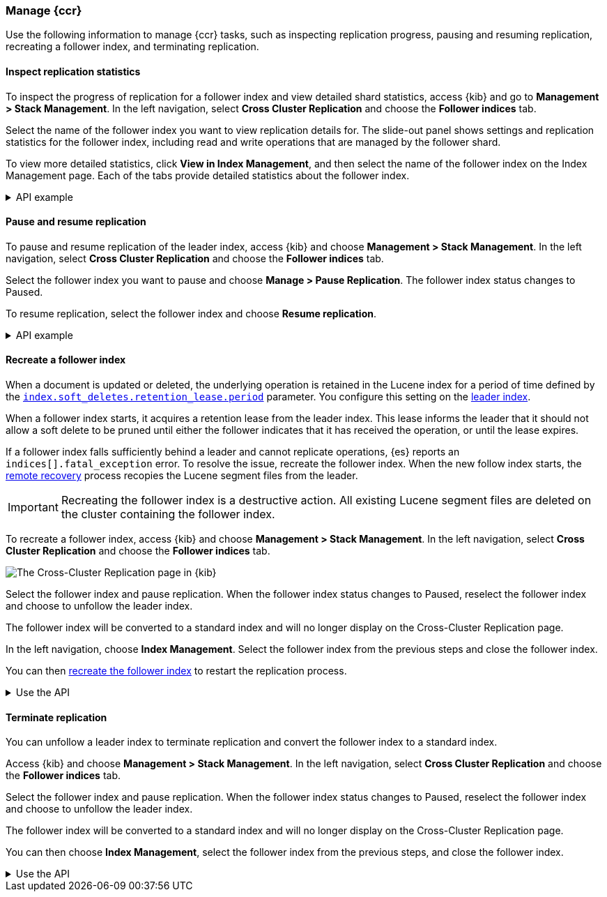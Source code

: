 [role="xpack"]
[testenv="platinum"]

//////////////////////////

[source,console]
--------------------------------------------------
PUT /follower_index/_ccr/follow?wait_for_active_shards=1
{
  "remote_cluster" : "remote_cluster",
  "leader_index" : "leader_index"
}
--------------------------------------------------
// TESTSETUP
// TEST[setup:remote_cluster_and_leader_index]

[source,console]
--------------------------------------------------
POST /follower_index/_ccr/pause_follow
--------------------------------------------------
// TEARDOWN

//////////////////////////

[[ccr-managing]]
=== Manage {ccr}
Use the following information to manage {ccr} tasks, such as inspecting
replication progress, pausing and resuming replication, recreating a follower
index, and terminating replication.

[[ccr-inspect-progress]]
==== Inspect replication statistics
To inspect the progress of replication for a follower index and view
detailed shard statistics, access {kib} and go to
*Management > Stack Management*. In the left navigation,
select *Cross Cluster Replication* and choose the *Follower indices* tab.

Select the name of the follower index you want to view replication details
for. The slide-out panel shows settings and replication statistics for the
follower index, including read and write operations that are managed by the
follower shard.

To view more detailed statistics, click *View in Index Management*, and
then select the name of the follower index on the Index Management page.
Each of the tabs provide detailed statistics about the follower index.

[%collapsible]
.API example
====
Use the <<ccr-get-follow-stats,get follower stats API>> to inspect replication
progress at the shard level. This API provides insight into the read and writes
managed by the follower shard. The API also reports read exceptions that can be
retried and fatal exceptions that require user intervention.
====

[[ccr-pause-replication]]
==== Pause and resume replication
To pause and resume replication of the leader index, access {kib} and choose
*Management > Stack Management*. In the left navigation, select
*Cross Cluster Replication* and choose the *Follower indices* tab.

Select the follower index you want to pause and choose *Manage > Pause Replication*. The follower index status changes to Paused.

To resume replication, select the follower index and choose
*Resume replication*.

[%collapsible]
.API example
====
You can pause replication with the
<<ccr-post-pause-follow,pause follower API>> and then later resume
replication with the <<ccr-post-resume-follow,resume follower API>>.
Using these APIs in tandem enables you to adjust the read and write parameters
on the follower shard task if your initial configuration is not suitable for
your use case.
====

[[ccr-recreate-follower-index]]
==== Recreate a follower index
When a document is updated or deleted, the underlying operation is retained in
the Lucene index for a period of time defined by the
<<ccr-index-soft-deletes-retention-period,`index.soft_deletes.retention_lease.period`>> parameter. You configure
this setting on the <<ccr-leader-requirements,leader index>>.

When a follower index starts, it acquires a retention lease from
the leader index. This lease informs the leader that it should not allow a soft
delete to be pruned until either the follower indicates that it has received
the operation, or until the lease expires.

If a follower index falls sufficiently behind a leader and cannot
replicate operations, {es} reports an `indices[].fatal_exception` error. To
resolve the issue, recreate the follower index. When the new follow index
starts, the <<ccr-remote-recovery, remote recovery>> process recopies the
Lucene segment files from the leader.

IMPORTANT: Recreating the follower index is a destructive action. All existing
Lucene segment files are deleted on the cluster containing the follower index.

To recreate a follower index, access {kib} and choose
*Management > Stack Management*. In the left navigation, select
*Cross Cluster Replication* and choose the *Follower indices* tab.

[role="screenshot"]
image::images/ccr-follower-index.png["The Cross-Cluster Replication page in {kib}"]

Select the follower index and pause replication. When the follower index status
changes to Paused, reselect the follower index and choose to unfollow the
leader index.

The follower index will be converted to a standard index and will no longer
display on the Cross-Cluster Replication page.

In the left navigation, choose *Index Management*. Select the follower index
from the previous steps and close the follower index.

You can then <<ccr-getting-started-follower-index,recreate the follower index>>
to restart the replication process.

[%collapsible]
.Use the API
====
Use the <<ccr-post-pause-follow,pause follow API>> to pause the replication
process. Then, close the follower index and recreate it. For example:

[source,console]
----------------------------------------------------------------------
POST /follower_index/_ccr/pause_follow

POST /follower_index/_close

PUT /follower_index/_ccr/follow?wait_for_active_shards=1
{
  "remote_cluster" : "remote_cluster",
  "leader_index" : "leader_index"
}
----------------------------------------------------------------------
====

[[ccr-terminate-replication]]
==== Terminate replication
You can unfollow a leader index to terminate replication and convert the
follower index to a standard index.

Access {kib} and choose *Management > Stack Management*. In the left
navigation, select *Cross Cluster Replication* and choose the
*Follower indices* tab.

Select the follower index and pause replication. When the follower index status
changes to Paused, reselect the follower index and choose to unfollow the
leader index.

The follower index will be converted to a standard index and will no longer
display on the Cross-Cluster Replication page.

You can then choose *Index Management*, select the follower index
from the previous steps, and close the follower index.

[%collapsible]
.Use the API
====
You can terminate replication with the
<<ccr-post-unfollow,unfollow API>>. This API converts a follower index
to a standard (non-follower) index.
====
